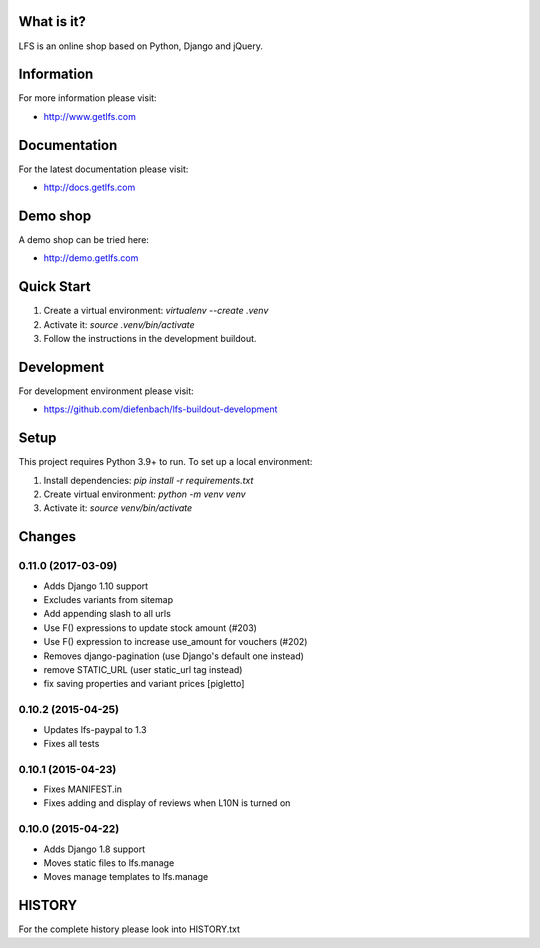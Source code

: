 What is it?
===========

LFS is an online shop based on Python, Django and jQuery.

Information
===========

For more information please visit:

* http://www.getlfs.com

Documentation
=============

For the latest documentation please visit:

* http://docs.getlfs.com

Demo shop
=========

A demo shop can be tried here:

* http://demo.getlfs.com

Quick Start
===========

1. Create a virtual environment: `virtualenv --create .venv`
2. Activate it: `source .venv/bin/activate`
3. Follow the instructions in the development buildout.


Development
===========

For development environment please visit:

* https://github.com/diefenbach/lfs-buildout-development

Setup
=====
This project requires Python 3.9+ to run. To set up a local environment:

1. Install dependencies: `pip install -r requirements.txt`
2. Create virtual environment: `python -m venv venv`
3. Activate it: `source venv/bin/activate`


Changes
=======

0.11.0 (2017-03-09)
-------------------
* Adds Django 1.10 support
* Excludes variants from sitemap
* Add appending slash to all urls
* Use F() expressions to update stock amount (#203)
* Use F() expression to increase use_amount for vouchers (#202)
* Removes django-pagination (use Django's default one instead)
* remove STATIC_URL (user static_url tag instead)
* fix saving properties and variant prices [pigletto]

0.10.2 (2015-04-25)
-------------------
* Updates lfs-paypal to 1.3
* Fixes all tests

0.10.1 (2015-04-23)
-------------------
* Fixes MANIFEST.in
* Fixes adding and display of reviews when L10N is turned on

0.10.0 (2015-04-22)
-------------------
* Adds Django 1.8 support
* Moves static files to lfs.manage
* Moves manage templates to lfs.manage

HISTORY
=======

For the complete history please look into HISTORY.txt
